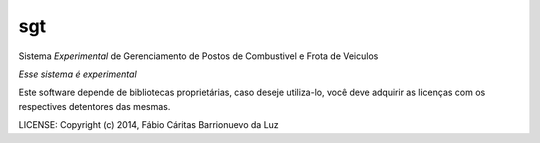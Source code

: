 sgt
==============================

.. image:: https://travis-ci.org/luzfcb/sisposto.svg
    :target: https://travis-ci.org/luzfcb/sisposto


.. image:: https://coveralls.io/repos/luzfcb/sisposto/badge.png
  :target: https://coveralls.io/r/luzfcb/sisposto

.. image:: https://landscape.io/github/luzfcb/sisposto/master/landscape.png
   :target: https://landscape.io/github/luzfcb/sisposto/master
   :alt: Code Health

.. image:: https://requires.io/github/luzfcb/sisposto/requirements.svg?branch=master
     :target: https://requires.io/github/luzfcb/sisposto/requirements/?branch=master
     :alt: Requirements Status

.. image:: https://api.coderwall.com/luzfcb/endorsecount.png
        :target: https://coderwall.com/luzfcb


Sistema *Experimental* de Gerenciamento de Postos de Combustivel e Frota de Veiculos

*Esse sistema é experimental*

Este software depende de bibliotecas proprietárias, caso deseje utiliza-lo, 
você deve adquirir as licenças com os respectives detentores das mesmas.


LICENSE: Copyright (c) 2014, Fábio Cáritas Barrionuevo da Luz


